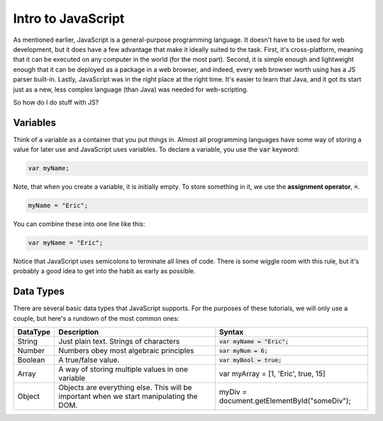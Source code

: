 Intro to JavaScript
-------------------

As mentioned earlier, JavaScript is a general-purpose programming language. It doesn't have to be used for web development, but it does have a few advantage that make it ideally suited to the task. First, it's cross-platform, meaning that it can be executed on any computer in the world (for the most part). Second, it is simple enough and lightweight enough that it can be deployed as a package in a web browser, and indeed, every web browser worth using has a JS parser built-in. Lastly, JavaScript was in the right place at the right time. It's easier to learn that Java, and it got its start just as a new, less complex language (than Java) was needed for web-scripting.

So how do I do stuff with JS?

Variables
~~~~~~~~~

Think of a variable as a container that you put things in. Almost all programming languages have some way of storing a value for later use and JavaScript uses variables. To declare a variable, you use the :code:`var` keyword:

.. code-block:: js

    var myName;

Note, that when you create a variable, it is initially empty. To store something in it, we use the **assignment operator**, :code:`=`. 

.. code-block:: js

    myName = "Eric";

You can combine these into one line like this:

.. code-block:: js

    var myName = "Eric";

Notice that JavaScript uses semicolons to terminate all lines of code. There is some wiggle room with this rule, but it's probably a good idea to get into the habit as early as possible.

Data Types
~~~~~~~~~~

There are several basic data types that JavaScript supports. For the purposes of these tutorials, we will only use a couple, but here's a rundown of the most common ones:

+----------+-----------------------------------------------------------------------------------------+---------------------------------------------+
| DataType | Description                                                                             | Syntax                                      |
+==========+=========================================================================================+=============================================+
| String   | Just plain text. Strings of characters                                                  | :code:`var myName = "Eric";`                |
+----------+-----------------------------------------------------------------------------------------+---------------------------------------------+
| Number   | Numbers obey most algebraic principles                                                  | :code:`var myNum = 6;`                      |
+----------+-----------------------------------------------------------------------------------------+---------------------------------------------+
| Boolean  | A true/false value.                                                                     | :code:`var myBool = true;`                  |
+----------+-----------------------------------------------------------------------------------------+---------------------------------------------+
| Array    | A way of storing multiple values in one variable                                        | var myArray = [1, 'Eric', true, 15]         |
+----------+-----------------------------------------------------------------------------------------+---------------------------------------------+
| Object   | Objects are everything else. This will be important when we start manipulating the DOM. | myDiv = document.getElementById("someDiv"); |
+----------+-----------------------------------------------------------------------------------------+---------------------------------------------+



